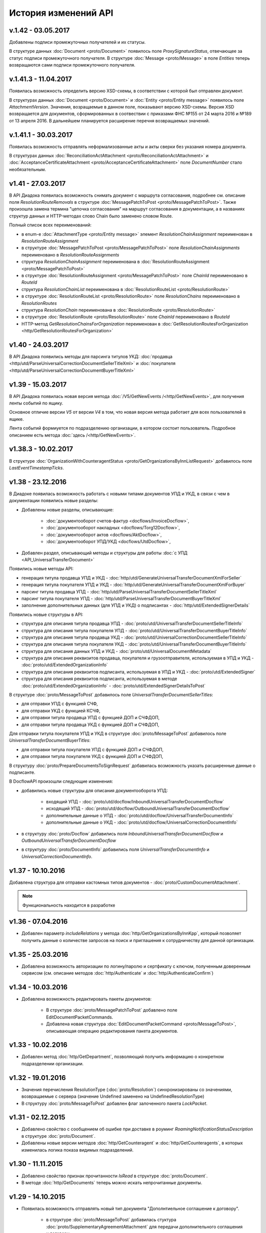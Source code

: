 ﻿История изменений API
=====================
v.1.42 - 03.05.2017
---------------------

Добавлены подписи промежуточных получателей и их статусы.

В структуре данных :doc:`Document <proto/Document>` появилось поле *ProxySignatureStatus*, отвечающее за статус подписи промежуточного получателя. В структуре :doc:`Message <proto/Message>` в поле *Entities* теперь возвращаются сами подписи промежуточного получателя.



v.1.41.3 - 11.04.2017
---------------------

Появилась возможность определить версию XSD-схемы, в соответствии с которой был отправлен документ.

В структурах данных :doc:`Document <proto/Document>` и :doc:`Entity <proto/Entity message>` появилось поле *AttachmentVersion*. Значения, возращаемые в данном поле, показывают версию XSD-схемы. Версия XSD возвращается для документов, сформированных в соотвествии с приказами ФНС №155 от 24 марта 2016 и №189 от 13 апреля 2016. В дальнейшем планируется расширение перечня возвращаемых значений.



v.1.41.1 - 30.03.2017
---------------------

Появилась возможность отправлять неформализованные акты и акты сверки без указания номера документа.

В структурах данных :doc:`ReconciliationActAttachment <proto/ReconciliationActAttachment>` и :doc:`AcceptanceCertificateAttachment <proto/AcceptanceCertificateAttachment>`
поле *DocumentNumber* стало необязательным.


v1.41 - 27.03.2017
------------------

В API Диадока появилась возможность снимать документ с маршрута согласования, подробнее см. описание поля
*ResolutionRouteRemovals* в структуре :doc:`MessagePatchToPost <proto/MessagePatchToPost>`. Также произошла
замена термина "цепочка согласования" на маршрут согласования в документации, а в названиях структур данных и HTTP-методах
слово Chain было заменено словом Route.

Полный список всех переименований:

-  в enum-е :doc:`AttachmentType <proto/Entity message>` элемент *ResolutionChainAssignment* переименован в *ResolutionRouteAssignment*

-  в структуре :doc:`MessagePatchToPost <proto/MessagePatchToPost>` поле *ResolutionChainAssignments* переименовано в *ResolutionRouteAssignments*

-  структура *ResolutionChainAssignment* переименована в :doc:`ResolutionRouteAssignment <proto/MessagePatchToPost>`

-  в структуре :doc:`ResolutionRouteAssignment <proto/MessagePatchToPost>` поле *ChainId* переименовано в *RouteId*

-  структура *ResolutionChainList* переименована в :doc:`ResolutionRouteList <proto/ResolutionRoute>`

-  в структуре :doc:`ResolutionRouteList <proto/ResolutionRoute>` поле *ResolutionChains* переименовано в *ResolutionRoutes*

-  структура *ResolutionChain* переименована в :doc:`ResolutionRoute <proto/ResolutionRoute>`

-  в структуре :doc:`ResolutionRoute <proto/ResolutionRoute>` поле *ChainId* переименовано в *RouteId*

-  HTTP-метод *GetResolutionChainsForOrganization* переименован в :doc:`GetResolutionRoutesForOrganization <http/GetResolutionRoutesForOrganization>`

v1.40 - 24.03.2017
------------------

В API Диадока появились методы для парсинга титулов УКД: :doc:`продавца <http/utd/ParseUniversalCorrectionDocumentSellerTitleXml>` и :doc:`покупателя <http/utd/ParseUniversalCorrectionDocumentBuyerTitleXml>`

v1.39 - 15.03.2017
------------------

В API Диадока появилась новая версия метода :doc:`/V5/GetNewEvents /<http/GetNewEvents>`, для получения ленты событий по ящику.

Основное отличие версии *V5* от версии *V4* в том, что новая версия метода работает для всех пользователей в ящике.

Лента событий формиуется по подразделению организации, в котором состоит пользователь. Подробное описанием есть метода :doc:`здесь /<http/GetNewEvents>`.

v1.38.3 - 10.02.2017
--------------------

В структуре :doc:`OrganizationWithCounteragentStatus <proto/GetOrganizationsByInnListRequest>` добавилось поле *LastEventTimestampTicks*.

v1.38 - 23.12.2016
------------------

В Диадоке появилась возможность работать с новыми типами документов УПД и УКД, в связи с чем в документации появились новые разделы:

-  Добавлены новые разделы, описывающие:

    -  :doc:`документооборот счетов-фактур <docflows/InvoiceDocflow>`,

    -  :doc:`документооборот накладных <docflows/Torg12Docflow>`,

    -  :doc:`документооборот актов <docflows/AktDocflow>`,

    -  :doc:`документооборот УПД/УКД <docflows/UtdDocflow>`,

-  Добавлен раздел, описывающий методы и структуры для работы :doc:`с УПД <API_UniversalTransferDocument>`

Появились новые методы API:

-  генерация титула продавца УПД и УКД - :doc:`http/utd/GenerateUniversalTransferDocumentXmlForSeller`

-  генерация титула покупателя УПД и УКД - :doc:`http/utd/GenerateUniversalTransferDocumentXmlForBuyer`

-  парсинг титула продавца УПД - :doc:`http/utd/ParseUniversalTransferDocumentSellerTitleXml`

-  парсинг титула покупателя УПД - :doc:`http/utd/ParseUniversalTransferDocumentBuyerTitleXml`

-  заполнение дополнительных данных (для УПД и УКД) о подписантах  - :doc:`http/utd/ExtendedSignerDetails`

Появились новые структуры в API:

-  структура для описания титула продавца УПД - :doc:`proto/utd/UniversalTransferDocumentSellerTitleInfo`

-  структура для описания титула покупателя УПД - :doc:`proto/utd/UniversalTransferDocumentBuyerTitleInfo`

-  структура для описания титула продавца УКД - :doc:`proto/utd/UniversalCorrectionDocumentSellerTitleInfo`

-  структура для описания титула покупателя УКД - :doc:`proto/utd/UniversalTransferDocumentBuyerTitleInfo`

-  структура для описания данных УПД и УКД - :doc:`proto/utd/UniversalDocumentMetadata`

-  структура для описания реквизитов продавца, покупателя и грузоотправителя, используемая в УПД и УКД - :doc:`proto/utd/ExtendedOrganizationInfo`

-  структура для описания реквизитов подписанта, используемая в УПД и УКД - :doc:`proto/utd/ExtendedSigner`

-  структура для описания реквизитов подписанта, используемая в методе :doc:`proto/utd/ExtendedOrganizationInfo` - :doc:`proto/utd/ExtendedSignerDetailsToPost`

В структуре :doc:`proto/MessageToPost` добавилось поле *UniversalTransferDocumentSellerTitles*:

-  для отправки УПД с функцией СЧФ,

-  для отправки УКД с функцией КСЧФ,

-  для отправки титула продавца УПД с функцией ДОП и СЧФДОП,

-  для отправки титула продавца УКД с функцией ДОП и СЧФДОП,

Для отправки титула покупателя УПД и УКД в структуре :doc:`proto/MessageToPost` добавилось поле *UniversalTransferDocumentBuyerTitles*:

-  для отправки титула покупателя УПД с функцией ДОП и СЧФДОП,

-  для отправки титула покупателя УКД с функцией ДОП и СЧФДОП,

В структуру :doc:`proto/PrepareDocumentsToSignRequest` добавилась возможность указать расширенные данные о подписанте.

В DocflowAPI произошли следующие изменения:

-  добавились новые структуры для описания документооборота УПД:

    -  входящий УПД - :doc:`proto/utd/docflow/InboundUniversalTransferDocumentDocflow`

    -  исходящий УПД - :doc:`proto/utd/docflow/OutboundUniversalTransferDocumentDocflow`

    -  дополнительные данные о УПД - :doc:`proto/utd/docflow/UniversalTransferDocumentInfo`

    -  дополнительные данные о УКД - :doc:`proto/utd/docflow/UniversalCorrectionDocumentInfo`

-  в структуру :doc:`proto/Docflow` добавились поля *InboundUniversalTransferDocumentDocflow* и *OutboundUniversalTransferDocumentDocflow*

-  в структуру :doc:`proto/DocumentInfo` добавились поля *UniversalTransferDocumentInfo* и *UniversalCorrectionDocumentInfo*.


v1.37 - 10.10.2016
------------------

Добавлена структура для отправки кастомных типов документов - :doc:`proto/CustomDocumentAttachment`.

.. note::
    Функциональность находится в разработке


v1.36 - 07.04.2016
------------------

- Добавлен параметр *includeRelations* у метода :doc:`http/GetOrganizationsByInnKpp`, который позволяет получить данные о количестве запросов на поиск и приглашения к сотрудничеству для данной организации.

v1.35 - 25.03.2016
------------------

- Добавлена возможность авторизации по логину/паролю и сертфикату с ключом, полученным доверенным сервисом (см. описание методов :doc:`http/Authenticate` и :doc:`http/AuthenticateConfirm`)

v1.34 - 10.03.2016
------------------

- Добавлена возможность редактировать пакеты документов:

    - В структуре :doc:`proto/MessagePatchToPost` добавлено поле EditDocumentPacketCommands.

    - Добавлена новая структура :doc:`EditDocumentPacketCommand <proto/MessageToPost>`, описывающая операцию редактирования пакета документов.

v1.33 - 10.02.2016
------------------

- Добавлен метод :doc:`http/GetDepartment`, позволяющий получить информацию о конкретном подразделении организации.

v1.32 - 19.01.2016
------------------

- Значения перечисления ResolutionType (:doc:`proto/Resolution`) синхронизированы со значениями, возвращаемые с сервера (значение Undefined заменено на UndefinedResolutionType)
- В структуру :doc:`proto/MessageToPost` добавлен флаг залоченного пакета *LockPacket*.

v1.31 - 02.12.2015
------------------

-  Добавлено свойство с сообщением об ошибке при доставке в роуминг *RoamingNotificationStatusDescription* в структуре :doc:`proto/Document`.

-  Добавлены новые версии методов :doc:`http/GetCounteragent` и :doc:`http/GetCounteragents`, в которых изменилась логика показа видимых подразделений.

v1.30 - 11.11.2015
------------------

-  Добавлено свойство признак прочитанности *IsRead* в структуре :doc:`proto/Document`.
-  В методе :doc:`http/GetDocuments` теперь можно искать непрочитанные документы.


v1.29 - 14.10.2015
------------------

-  Появилась возможность отправлять новый тип документа "Дополнтиельное соглашение к договору".

    -  в структуре :doc:`proto/MessageToPost` добавилась стуктура :doc:`proto/SupplementaryAgreementAttachment` для передачи дополнительного соглашения к договору

    -  в структуре :doc:`proto/Entity message` и :doc:`proto/DocumentType` появился новый тип для дополнительного соглашения к договору

    -  в структуре :doc:`proto/Document` появилась вложенная структура для описания метаданных дополнительного соглашения к договору - :doc:`SupplementaryAgreementMetadata <proto/BilateralDocumentMetadata>`

    -  в структуре :doc:`proto/DocumentInfo` появилась вложенная структура для описания метаданных дополнительного соглашения к договору - :doc:`SupplementaryAgreementInfo <proto/SupplementaryAgreementDocumentInfo>`



v1.28 - 10.08.2015
------------------

-  Добавилась возможность отправлять зашифрованные товарные накладные и акты выполненных работ. Для этого были внесены следующие изменения:

    -  в структуре :doc:`proto/MessageToPost` добавились поля *EncryptedXmlTorg12SellerTitles*, *EncryptedXmlAcceptanceCertificateSellerTitles*

    -  появилась структура :doc:`proto/EncryptedXmlDocumentAttachment` для передачи зашифрованных накладных и актов


v1.27 - 10.08.2015
------------------

-  Добавлен параметр *autoRegister* у метода :doc:`http/GetMyOrganizations`, который позволяет управлять автоматической регистрацией пользователя с сертификатом КЭП в организации.

v1.26 - 30.07.2015
------------------

-  Добавилась возможность отправлять зашифрованные счета-фактуры. Для этого были внесены следующие изменения:

    -  появились структуры :doc:`CounteragentCertificateList <proto/Counteragent>` и :doc:`Certificate <proto/Counteragent>` для описания списка сертификатов контрагента

    -  в структурах :doc:`proto/Document` и :doc:`proto/Entity message` появился флаг *IsEncryptedContent*, этот флаг указывается для передачи контента в зашифрованном виде

    -  появились структуры :doc:`proto/EncryptedInvoiceAttachment`, :doc:`EncryptedDocumentMetadata <proto/EncryptedInvoiceAttachment>`, :doc:`EncryptedInvoiceMetadata <proto/EncryptedInvoiceAttachment>`, :doc:`EncryptedInvoiceCorrectionMetadata <proto/EncryptedInvoiceAttachment>` для передачи зашифрованных счетов-фактур, и метаданных для исправлений и корректировок.

    -  в структуре :doc:`proto/MessageToPost` добавилось поле *EncryptedInvoices*, для передачи зашифрованных счетов-фактур

    -  в структуре :doc:`proto/MessagePatchToPost` добавилось поле *SignatureVerifications*, для передачи резльтатов проверки подписей на стороне получателя

    -  появился метод :doc:`http/GetCounteragentCertificates` для запроса списка сертификатов контрагента

    -  в структуре :doc:`proto/Signer` добавилося отпечаток сертификата *SignerCertificateThumbprint*

-  Добавилась возможность изменения подписанта в неотправленных исходящих документах:

    -  появилась структура :doc:`DocumentToPatch <proto/PrepareDocumentsToSignRequest>` представляюшая изменение исходящего неотправленного документа

    -  изменились структуры :doc:`proto/DocumentSignature`, :doc:`proto/PrepareDocumentsToSignRequest` - в них добавилась возможность ссылаться на изменение исходящего неотправленного документа

v1.25 - 28.05.2015
------------------

-   Добавлен новый метод :doc:`http/GetResolutionChainsForOrganization` для получения списка цепочек согласования организации. Также изменен протобуфер :doc:`proto/MessagePatchToPost` -  добавились структура *ResolutionChainAssignment* для постановки документа на цепочку согласования.

v1.24 - 25.05.2015
------------------

-   Добавлен новый метод для получения печатной формы со штампом для пересланного документа - :doc:`http/GenerateForwardedDocumentPrintForm`

v1.23 - 28.04.2015
------------------

-  Добавлен метод аутентификации по ключу, полученному доверенным сервисом (см. описание метода :doc:`http/Authenticate`)

v1.22.1 - 13.04.2015
--------------------

-  Изменены структуры данных :doc:`proto/InvoiceInfo` и :doc:`proto/InvoiceCorrectionInfo`, которые предоставляют исходные данные для формирования СФ и КСФ в XML-формате при помощи метода :doc:`http/GenerateInvoiceXml`

-  Появилась возможность указывать версию формата СФ и КСФ и также указывать поля, соответствующие новой версии XML-формата СФ

-  Изменилась логика работы метода :doc:`http/ParseInvoiceXml` в зависимости от формата СФ

-  Версия сборки SDK не изменилась, **всем кто скачал сборку в период с *10.04.2015-12.04.2015*, необходимо скачать свежую сборку от 13.04.2015**

v1.22 - 10.04.2015
------------------

-  Изменены структуры данных :doc:`proto/InvoiceInfo` и :doc:`proto/InvoiceCorrectionInfo`, которые предоставляют исходные данные для формирования СФ и КСФ в XML-формате при помощи метода :doc:`http/GenerateInvoiceXml`, появилась возможность указывать версию формата СФ и КСФ.

v1.21 - 02.04.2015
------------------

-  Добавлена возможность отравлять приглашения организациям, не подключенным к Диадоку. Соответствующие изменения были внесены в методы :doc:`http/AcquireCounteragent` и :doc:`http/AcquireCounteragentResult`.

Старая версия метода :doc:`http/AcquireCounteragent` через некоторое время будет отключена.

v1.20 - 20.01.2015
------------------

-  Добавлены методы для работы с :doc:`облачной ЭП <CloudSignApi>`

v1.19 - 15.10.2014
------------------

-  Добавлен метод :doc:`http/GenerateDocumentZip`, позволяющий формировать zip-архив с документом, подписями к нему и файлами документооборота.

v1.18 - 02.10.2014
------------------

-  Добавлена возможность привязывать к документам произвольные данные "ключ-значение". Соответствующие изменения были внесены в структуры :doc:`proto/MessageToPost` и :doc:`proto/MessagePatchToPost`.

v1.17 - 05.06.2014
------------------

-  В Диадоке появилась возможность получать статус доставки документа в роуминг - :doc:`proto/RoamingNotification`

v1.16 - 25.02.2014
------------------

В Диадоке появилась поддержка новых типов полуформализованных документов:

-  :doc:`протоколов согласования цены <proto/NonformalizedAttachment>`,
-  :doc:`реестров сертификатов <proto/NonformalizedAttachment>`,
-  :doc:`актов сверки <proto/ReconciliationActAttachment>`,
-  :doc:`договоров <proto/ContractAttachment>`,
-  :doc:`детализаций <proto/ServiceDetailsAttachment>`
-  :doc:`накладных ТОРГ-13 <proto/Torg13Attachment>`.

v1.15 - 05.02.2014
------------------

-  Появилась возможность получать через API протокол передачи документа. См. описание метода :doc:`http/GenerateDocumentProtocol`.

Выгрузка протокола передачи документа адресатом пересылки документа третьей стороне производится при помощи метода :doc:`http/GenerateForwardedDocumentProtocol`.

v1.14 - 24.01.2014
------------------

-  Появилась возможность пересылать документы третьей стороне. См. описание методов :doc:`http/ForwardDocument`, :doc:`http/GetForwardedDocuments` и :doc:`http/GetForwardedDocumentEvents`.

Выгрузка содержимого связанных с документом сущностей адресатом пересылки документа третьей стороне производится при помощи метода :doc:`http/GetForwardedEntityContent`.

v1.11 - 20.12.2013
------------------

-  Сборка protobuf-net.dll теперь внедрена в библиотеку DiadocApi.dll. Это позволяет интегратору использовать в своем проекте другую версию сборки protobuf-net.dll.

v1.10 - 06.12.2013
------------------

-  В Диадоке появилась возможность отправлять формализованные отказы от подписи документов. Xml файл отказа формируется при помощи метода :doc:`http/GenerateSignatureRejectionXml`.

    Для отправки отказов используется метод :doc:`http/PostMessagePatch`, куда передается структура :doc:`proto/MessagePatchToPost` с заполненным списком :doc:`MessagePatchToPost.XmlSignatureRejections <proto/MessagePatchToPost>`.

Для получения документов с отказом в подписи через метод :doc:`http/GetDocuments` используются такие же фильтры, как для неформализованных отказов. Формализованным отказам соответствует тип XmlSignatureRejection из перечисления :doc:`AttachmentType <proto/Entity message>`.

-  Отправка неформализованных отказов от подписи в адрес роуминговых организаций теперь запрещена.

-  Новые отказы от подписи, при получении их через старые версии SDK, будут иметь тип :doc:`SignatureRequestRejection <proto/Entity message>` (как отказы старого формата), но в содержимом соответствующих сущностей вместо строки с комментарием к отказу теперь будет возвращаться xml файл отказа в кодировке CP1251.

v1.9 - 20.10.2013
-----------------

-  В Диадоке появилась возможность аннулирования документов.

Для отправки предложения об аннулировании через API при обращении к методу :doc:`http/PostMessagePatch` следует наполнять список :doc:`MessagePatchToPost.RevocationRequests <proto/MessagePatchToPost>`.

Каждый элемент этого списка представляет собой структуру :doc:`RevocationRequestAttachment <proto/MessagePatchToPost>`.

Для принятия предложения об аннулировании через API при обращению к методу :doc:`http/PostMessagePatch` следует наполнять список :doc:`MessagePatchToPost.RequestedSignatures <proto/MessagePatchToPost>`.

Для отказа от предложения об аннулировании через API при обращении к методу :doc:`http/PostMessagePatch` следует наполнять список :doc:`MessagePatchToPost.XmlSignatureRejections <proto/MessagePatchToPost>`.

Каждый элемент этого списка представляет собой структуру :doc:`XmlSignatureRejectionAttachment <proto/MessagePatchToPost>`. При получение информации о документах через API при помощи методов :doc:`http/GetMessage`, :doc:`http/GetDocument` и т.п. для любых документов в структуре :doc:`proto/Document` заполняется поле :doc:`RevocationStatus <proto/Document>`.

-  Добавлены методы :doc:`http/GenerateRevocationRequestXml` и :doc:`http/GenerateSignatureRejectionXml`, облегчающие процесс формирования корректных XML файлов предложения об аннулировании и формализованного отказа в подписи.

-  Добавлены методы :doc:`http/ParseRevocationRequestXml` и :doc:`http/ParseSignatureRejectionXml`, позволяющие преобразовывать xml-файлы предложения об аннулировании и формализованного отказа в подписи в структуры :doc:`proto/RevocationRequestInfo` и :doc:`proto/SignatureRejectionInfo` соответственно.

v1.8 - 13.08.2013
-----------------

-  Произошли изменения в API по работе со списками контрагентов. См. описание методов :doc:`http/GetCounteragents`, :doc:`http/AcquireCounteragent` и :doc:`http/BreakWithCounteragent`.

v1.7 - 10.04.2013
-----------------

-  В Диадоке появилась поддержка нового типа полуформализованных документов - ценовых листов.

Ценовой лист представляет собой двусторонний документ (для него требуется подпись контрагента / отказ в запросе подписи) со следующими обязательными реквизитами: дата составления и номер самого ценового листа, дата вступления ценового листа в силу, дата и номер договора, к которому относится ценовой лист.

Для отправки ценовых листов через API при обращении к методу :doc:`http/PostMessage` следует наполнять список :doc:`MessageToPost.PriceLists <proto/MessageToPost>`.

Каждый элемент этого списка представляет собой структуру :doc:`proto/PriceListAttachment`.

При получение информации о документах через API при помощи методов :doc:`http/GetMessage`, :doc:`http/GetDocument` и т.п. для ценовых листов в структуре :doc:`proto/Document` заполняется поле :doc:`PriceListMetadata <proto/BilateralDocumentMetadata>`.

При фильтрации документов методом :doc:`http/GetDocuments` также можно использовать новый тип документов PriceList.

-  Для получения списка пользователей конкретной организации добавлен метод :doc:`http/GetOrganizationUsers`.

-  У структуры :doc:`proto/Organization` добавлено поле IfnsCode, позволяющее получить код налоговой инспекции - место подачи декларации по НДС.

v1.6 - 14.03.2013
-----------------

-  Добавлена возможность отправлять документы, подписанные тестовой подписью (см. описание флага :doc:`SignedContent.SignWithTestSignature <proto/SignedContent>`).

-  Добавлены методы :doc:`http/ParseAcceptanceCertificateSellerTitleXml` и :doc:`http/ParseTorg12SellerTitleXml`, позволяющие преобразовывать xml-файлы формализованных актов (титул исполнителя) и ТОРГ-12 (титул продавца) в структуры :doc:`AcceptanceCertificateSellerTitleInfo <proto/AcceptanceCertificateInfo>` и :doc:`Torg12SellerTitleInfo <proto/Torg12Info>` соответственно.

-  Функциональность метода :doc:`http/PostMessage` была расширена: при помощи флага :doc:`MessageToPost.DelaySend <proto/MessageToPost>` можно задержать отправку документа, чтобы была возможность провести его согласование. В связи с этим изменился набор возможных состояний документов, что требует обновления логики клиентских решений.

-  Для определения, может ли конкретный пользователь запрашивать согласования, может использоваться флаг :doc:`OrganizationUserPermissions.CanRequestResolutions <proto/OrganizationUserPermissions>` в свойствах пользователя, :doc:`возвращаемых вызовом GetMyPermissions <http/GetMyPermissions>`.

-  В сообщение :doc:`EntityPatch <proto/MessagePatch>` добавлено поле ContentIsPatched, через которое сервер выдает информацию о том, что исходный документ в процессе подписания был модифицирован (в документ была внедрена информация о том, кто подписал этот документ).

-  Изменена логика работы с перечислимыми типами: теперь в большинстве перечислений имеется специальное значение с именем UnknownИмяПеречисления.

Клиент может получить (и получит) такое значение в том и только том случае, если имеет место рассогласование версий API между клиентом и сервером, и клиент не может правильно интерпретировать информацию, возвращаемую сервером (например, в случае добавления новых элементов к перечислению клиент будет получать вместо вновь добавленных элементов этот самый UnknownИмяПеречисления элемент). Клиент обязан корректно обрабатывать такие ситуации (например, путем информирования пользователя о необходимости обновить интеграционный модуль).

Для доступа к новой функциональности и во избежание возможного конфликта версий убедительная просьба скачать и обновить версию инструментария для разработчиков `Diadoc SDK v1.6 <https://diadoc.kontur.ru/sdk/>__`

v1.5 - 31.01.2013
-----------------

-  Появилась возможность работы с документами, пересылаемыми внутри организации.

Для этого добавились новые элементы в перечислениях :doc:`NonformalizedDocumentStatus <proto/NonformalizedDocumentMetadata>`, :doc:`BilateralDocumentStatus <proto/BilateralDocumentMetadata>` и :doc:`UnilateralDocumentStatus <proto/UnilateralDocumentMetadata>`, а также добавились поля для работы с подразделениями организации в структурах :doc:`proto/Department`, :doc:`Entity <proto/Entity message>`, :doc:`proto/Document`, :doc:`proto/Message` и :doc:`proto//MessageToPost`.

-  Были расширены возможности работы с «черновиками», то есть с подготовленными, но не отправленными документами. Для отправки ранее созданного черновика добавился метод :doc:`http/SendDraft`.

Кроме того, черновики теперь можно загружать в Диадок при помощи метода :doc:`http/PostMessage` (это предпочтительный путь).

Для этого обновилась структура :doc:`proto//MessageToPost`, добавилась структура :doc:`proto/DraftToSend` и структура RequestedSignature была переименована в DocumentSignature (см. описание :doc:`proto/MessagePatchToPost`).

-  Появилась возможность загружать большие по размеру документы в Диадок при помощи сервиса «полки документов». Для этих целей добавился метод :doc:`http/ShelfUpload` и обновилась структура :doc:`proto/SignedContent`, в которой появилось поле NameOnShelf, позволяющее сослаться на уже загруженный на «полку» файл.

-  Появилась возможность восстанавливать ранее удаленные отдельные документы и сообщения целиком. Для этих целей добавлен метод :doc:`http/Restore`, а в структурах :doc:`EntityPatch <proto/MessagePatch>` и :doc:`proto/MessagePatch` добавлены поля, позволяющие узнать, были ли конкретный документ или сообщение восстановлены.

-  Появилась возможность по документу (`Document <Document>`) или сообщению (`Message <Message>`) понять, является ли он юридически значимым. Для этих целей в каждую из названных структур добавлено поле IsTest.

-  Добавилась возможность проводить эвристический семантический разбор строк, представляющих почтовый адрес в Российской Федерации. За это отвечает метод :doc:`http/ParseRussianAddress`.

-  Добавилась возможность выполнять трансформацию XML-файла СФ/ИСФ, сформированного в соответствии с :download:`XML-схемой <xsd/ON_SFAKT_1_897_01_05_01_02.xsd>`, в структуру :doc:`proto/InvoiceInfo`. За это отвечает метод :doc:`http/ParseInvoiceXml`.

v1.4 - 29.08.2012
-----------------

-  В структуру данных :doc:`proto/Organization` добавилось поле Departments, содержащее список всех подразделений в организации. Это поле позволяет получать информацию об оргструктуре при помощи методов :doc:`http/GetMyOrganizations`, :doc:`http/GetOrganization`, :doc:`http/GetCounteragents`, :doc:`http/GetCounteragent`.

-  В методах :doc:`http/PostMessage` и PostDraft появилась возможность отправлять документы в конкретное подразделение контрагента. Для этого в структуру данных :doc:`proto/MessageToPost` добавилось новое поле ToDepartmentId, а в метод PostDraft был добавлен новый параметр toDepartmentId.

-  Появился новый метод :doc:`http/MoveDocuments` для перемещения документов своей организации между подразделениями. Информация о перемещениях документов между подразделениями (неважно было это сделано через API или через Web) доступна через метод :doc:`http/GetNewEvents`, в структуре данных :doc:`EntityPatch <proto/MessagePatch>` добавилось поле MovedToDepartmentId.

-  В структуру данных :doc:`Entity <proto/Entity message>` добавилось поле RawCreationDate, содержащее :doc:`метку времени <proto/Timestamp>` создания сущности. Это поле заполняется для всех сущностей, его можно использовать для получения времени подписания или согласования документа.

-  Появилась возможность осуществлять согласование (или отказ в согласовании) документов через API. Для этого добавилась структура данных :doc:`proto/Resolution`, а в структуре данных :doc:`proto/MessagePatchToPost` добавилось поле Resolutions.

Все действия по согласованию видны в структуре данных :doc:`proto/Message` как сущности с типом :doc:`Attachment/Resolution <proto/Entity message>`.

Содержимое этой сущности - байты строки комментария к согласованию в кодировке UTF-8. В структуру данных :doc:`Entity <proto/Entity message>` добавилось поле  ResolutionInfo, содержащее тип действия по согласованию и ФИО согласователя в виде новой структуры данных :doc:`ResolutionInfo <proto/Resolution>`.

v1.3 - 26.06.2012
-----------------

-  Был добавлен метод :doc:`http/Delete`, позволяющий помечать документы как удаленные. Также в структурах данных :doc:`proto/Document` и :doc:`proto/Message` появились соответствующие флаги IsDeleted.

Кроме того, в структуру данных :doc:`proto/MessagePatch` был добавлен флаг MessageIsDeleted и поле EntityPatches, содержащее список структур данных типа EntityPatch с флагом DocumentIsDeleted. Данные расширения структуры данных MessagePatch позволяют отслеживать моменты удаления документов и/или сообщений, анализируя поток событий в ящике, возвращаемый методом :doc:`http/GetNewEvents`.

-  Был добавлен метод :doc:`http/CanSendInvoice`, позволяющий для данного идентификатора ящика и сертификата ЭП узнать, был ли этот сертификат зарегистрирован в ФНС в качестве сертификата, используемого для подписания электронных счетов-фактур, отправляемых участником ЭДО, которому принадлежит данный ящик в Диадоке. Проще говоря, метод CanSendInvoice отвечает на вопрос, может ли тот или иной сертификат ЭП ипользоваться для подписания ЭСФ, отправляемых из данного ящика. Также в структуру данных :doc:`proto/Organization` было добавлено поле FnsRegistrationDate - дата подачи заявляения в ФНС на регистрацию данной организации в качестве участника документооборота ЭСФ.

-  Метод PostDraft теперь позволяет загружать в черновики товарные накладные и акты о выполнении работ / оказании услуг в рекомендованном ФНС XML-формате (документы с типами :doc:`Attachment/XmlTorg12 <proto/Entity message>` и :doc:`Attachment/XmlAcceptanceCertificate <proto/Entity message>`). Также в метод PostDraft была добавлена поддержка счетов на оплату (документов типа :doc:`Attachment/ProformaInvoice <proto/Entity message>`).

v1.2 - 09.06.2012

-  Был расширен перечень сведений, возвращаемых методами, дающими доступ к справочнику организаций в Диадоке (например, :doc:`http/GetMyOrganizations`). Теперь структура данных :doc:`proto/Organization` включает поля Ogrn (ОГРН организации), Address (юридический адрес организации) и FnsParticipantId (уникальный идентификатор участника документооборота СФ, который должен указываться при формировании XML счетов-фактур).

-  Метод :doc:`http/GenerateInvoiceXml` теперь позволяет формировать не только XML-файлы счетов-фактур, но и XML-файлы исправлений счетов-фактур, корректировочных счетов-фактур, а также исправлений корректировочных счетов-фактур.

v1.1 - 11.05.2012

-  Появилась поддержка рекомендованных ФНС России форматов электронных товарных накладных и актов о выполнении работ / оказании услуг. Теперь при помощи метода :doc:`http/PostMessage` можно загружать в Диадок титулы продавца XML-накладных (новый тип докуметов :doc:`Attachment/XmlTorg12 <proto/Entity message>`) и титулы исполнителя XML-актов (новый тип докуметов :doc:`Attachment/XmlAcceptanceCertificate <proto/Entity message>`), а при помощи метода :doc:`http/PostMessagePatch` можно загружать в Диадок соответствующие титулы покупателя/заказчика. В Diadoc SDK включены XML-схемы, описывающие рекомендованные ФНС России форматы товарных накладных и актов о выполнении работ / оказании услуг:

 -  :download:`XML-схема товарной накладной, титул продавца <xsd/DP_OTORG12_1_986_00_05_01_02.xsd>`;

 -  :download:`XML-схема товарной накладной, титул покупателя <xsd/DP_PTORG12_1_989_00_05_01_02.xsd>`;


 -  :download:`XML-схема акта о выполнении работ / оказании услуг, титул исполнителя <xsd/DP_IAKTPRM_1_987_00_05_01_02.xsd>`;

 -  :download:`XML-схема акта о выполнении работ / оказании услуг, титул заказчика <xsd/DP_ZAKTPRM_1_990_00_05_01_02.xsd>`.

 Также появились методы :doc:`http/GenerateTorg12XmlForSeller`, :doc:`http/GenerateTorg12XmlForBuyer` и :doc:`http/GenerateAcceptanceCertificateXmlForSeller` и :doc:`http/GenerateAcceptanceCertificateXmlForBuyer`, облегчающие процесс формирования корректных XML-файлов товарных накладных и актов. Поддержка новых типов документов была добавлена и в метод :doc:`http/GetDocuments`.

-  Появилась возможность при помощи метода :doc:`http/PostMessage` загружать в Диадок счета на оплату (новый тип докуметов :doc:`Attachment/ProformaInvoice <proto/Entity message>`). Поддержка данного типа документов была добавлена и в метод :doc:`http/GetDocuments`.

-  Также в метод :doc:`http/PostMessage` была добавлена возможность загружать в Диадок вложения специального типа "структурированные данные" (`Attachment/StructuredData <proto/Entity message>`), при помощи которого можно организовать передачу рядом с юридически-значимой печатной формой документа каких-то данных, подлежащих автоматизированной обработке.

-  Метод :doc:`http/GetDocuments` теперь позволяет получать информацию обо всех СФ-подобных документах (СФ/ИСФ/КСФ/ИКСФ) единым списком. Для этого в качестве первой части параметра filterCategory нужно передать специальное значение "AnyInvoiceDocumentType". Например, чтобы получить список всех входящих СФ/ИСФ/КСФ/ИКСФ, нужно в метод GetDocuments передать параметр filterCategory=AnyInvoiceDocumentType.Inbound.

v1.0 - 04.04.2012
-----------------

-  Появилась поддержка официально утвержденных версий форматов документов, фигурирующих в документообороте счетов-фактур. В связи с этим поменялись сигнатуры методов :doc:`http/GenerateInvoiceDocumentReceiptXml` и :doc:`http/GenerateInvoiceCorrectionRequestXml`. В Diadoc SDK включены соответствующие XML-схемы, описывающие форматы документов, фигурирующих в документообороте счетов-фактур:

 -  :download:`XML-схема счета-фактуры  (СФ) <xsd/ON_SFAKT_1_897_01_05_01_02.xsd>`;  эта же схема описывает формат исправления СФ (ИСФ);

 -  :download:`XML-схема корректировочного счета-фактуры  (КСФ) <xsd/ON_KORSFAKT_1_911_01_05_01_02.xsd>`;  эта же схема описывает формат исправления КСФ (ИКСФ);

 -  :download:`XML-схема извещения о получении  документа <xsd/DP_IZVPOL_1_982_00_01_01_02.xsd>`;

 -  :download:`XML-схема подтверждения оператора о дате отправки  СФ/ИСФ/КСФ/ИКСФ <xsd/DP_PDPOL_1_984_00_01_01_02.xsd>`  (выдается продавцу);

 -  :download:`XML-схема подтверждения оператора о дате доставки СФ/ИСФ/КСФ/ИКСФ <xsd/DP_PDOTPR_1_983_00_01_01_02.xsd>`  (выдается покупателю);

 -  :download:`XML-схема уведомления об уточнении СФ/ИСФ/КСФ/ИКСФ <xsd/DP_UVUTOCH_1_985_00_01_01_02.xsd>`  (формируется покупателем).

В целях обеспечения обратной совместимости с существующими пилотными проектами по итеграции Диадок в течение еще какого-то времени будет продолжать принимать счета-фактуры в старом формате. Однако нужно иметь в виду, что такие документы не будут иметь юридической значимости.

-  Появился метод :doc:`http/GenerateInvoiceXml`, облегчающий процесс формирования корректного XML-файла счета-фактуры.

Данный метод позволяет интегратору не погружаться в детали XML-формата СФ, а передавать в Диадок только необходимые первичные данные в виде структуры :doc:`proto/InvoiceInfo`. По этим данным метод GenerateInvoiceXml, при необходимости дополнив их сведениями из своих справочников, сформирует корректный XML-файл счета-фактуры, который затем можно будет отправить методом :doc:`http/PostMessage`, либо загрузить в черновики методом PostDraft. В частности, в структуре InvoiceInfo можно вообще не заполнять реквизиты продавца и покупалеля, достаточно указать идентификаторы их ящиков в Диадоке, и тогда соответствующие реквизиты будут подтянуты из справочника организаций Диадока.

-  В Диадоке появилась возможность работать с исправлениями счетов-фактур и корректировочными счетами-фактурами. Для этого были введены новые :doc:`типы сущностей <proto/Entity message>`: Attachment/InvoiceRevision (исправление счета-фактуры), Attachment/InvoiceCorrection (корректировочный счет-фактура), Attachment/InvoiceCorrectionRevision (исправление корректировочного счета-фактуры). Для связывания исправлений и корректировок с оригинальными СФ нужно использовать уже имеющийся в Диадоке механизм установки ссылок между документами, находящимися в разных сообщениях. Кроме того, в структуре :doc:`Document.InvoiceMetadata <proto/InvoiceDocumentMetadata>`, описывающей метаданные счета-фактуры в Диадоке, появилось поле InvoiceAmendmentFlags, которое отражает статус счета-фактуры с точки зрения наличия уведомления об уточнении или отправленного исправления / корректировки. Например, при отправке корректировочного СФ, у исходного счета-фактуры, по которому было запрошено уточнение, поле Document.InvoiceMetadata.InvoiceAmendmentFlags поменяет свое значение с AmendmentRequested на AmendmentRequested\|Corrected.

-  Появился метод :doc:`http/GetInvoiceCorrectionRequestInfo`, позволяющий получить информацию, содержащуюся в уведомлении об уточнении счета-фактуры, без необходимости уметь разбирать соответствующий XML-формат, утвержденный ФНС, что в какой-то степени упрощает работу интегратора. В частности, метод GetInvoiceCorrectionRequestInfo позволяет получить текст уведомления об уточнении.

-  Появилась возможность при помощи методов :doc:`http/PostMessage` и PostDraft загружать в Диадок акты о выполнении работ / оказании услуг (новый тип докуметов :doc:`Attachment/AcceptanceCertificate <proto/Entity message>`). Поддержка нового типа документов была добавлена и в метод :doc:`http/GetDocuments`.

-  Метод :doc:`http/GetDocuments` научился фильтровать список документов по дате формирования документа в учетной системе (реквизиту самого документа), а не только по дате загрузки документа в Диадок. Для этого в метод GetDocuments добавлены необязательные параметры строки запроса fromDocumentDate и toDocumentDate, которые позволяют задать интервал времени, в котором осуществляется поиск. При этом метод GetDocuments продолжает поддерживать фильтрацию списка документов при помощи параметров timestampFromTicks и timestampToTicks.

-  Было расширено API для работы с черновиками:

    -  Метод :doc:`http/GetNewEvents` теперь возвращает  информацию  о событиях, происходящик с черновиками: создание черновика (и  начальный набор документов в нем), добавление к черновику  документов, утилизация черновика (просто удаление, либо отправка  на основе него полноценного сообщения). Методы  :doc:`http/GetEvent` и :doc:`http/GetMessage` также  теперь  возвращают информацию о черновиках.

 -  Появился метод :doc:`http/RecycleDraft`, который  позволяет  удалять еще не отправленные черновики.

 -  У сообщения :doc:`proto/Message` появилось необязательное поле  CreatedFromDraftId, в которое заносится идентификатор черновика,  на основании которого было создано данное сообщение (или  черновик). Также и у черновика появилось симметричное поле  DraftIsTransformedToMessageId, куда заносится идентификатор  сообщения (или черновика), которое было создано из данного  черновика. Флаг Message.DraftIsRecycled означает, что черновик  был утилизирован, то есть просто удален, либо преобразован в  полноценное сообщение или в другой черновик. Соответственно,  поля DraftIsTransformedToMessageId и DraftIsRecycled могут  присутствовать в структуре Message, описывающей черновик,  одновременно.
 -  Метод PostDraft стал позволять создавать нередактируемые  черновики, то есть такие черновики, которые можно только  отправить, или удалить. Добавление или удаление документов из  таких черновиком заблокировано как в веб-интерфейсе Диадока, так  и в API-методе PostDraft. Для создания нередактируемого  черновика нужно в метод PostDraft передать параметр lock без  значения.

v0.9 - 18.01.2012
-----------------

-  Появились методы для управления списком своих контрагентов. Метод :doc:`http/GetCounteragents` позволяет получить список контрагентов, отфильтрованный по их статусу. Метод :doc:`http/GetCounteragent` позволяет получить информацию о контрагенте по его идентификатору. Метод :doc:`http/AcquireCounteragent` позволяет добавить организацию в список своих контрагентов. Метод :doc:`http/BreakWithCounteragent` позволяет исключить организацию из списка своих контрагентов.

-  Был переработан механизм получения справочной информации об организациях и ящиках в Диадоке. Методы GetBoxInfo и GetBoxesByInnKpp, а также метод GetBoxesByAuthToken объявлены устаревшими и не рекомендуются к использованию. Через некоторое время их поддержка будет прекращена. Вместо метода GetBoxesByAuthToken теперь нужно использовать метод :doc:`http/GetMyOrganizations`, позволяющий получить информацию обо всех организациях и ящиках, к которым имеет доступ владелец текущего атовризационного токена. Вместо метода GetBoxesByInnKpp теперь нужно использовать метод :doc:`http/GetOrganizationsByInnKpp`, позволяющий получить информацию о ящиках в Диадоке по ИНН и КПП организации. Наконец, на смену методу GetBoxInfo пришли методы :doc:`http/GetOrganization` и :doc:`http/GetBox`, позволяющие получить информацию соответственно о конкретных организации и ящике по их идентификаторам.

v0.8 - 16.12.2011
-----------------

-  Появился метод :doc:`http/GetDocuments`, позволяющий быстро получать информацию о документах (например, о счетах-фактурах) в своем ящике, задавая различные критерии фильтрации документов. Также появился метод :doc:`http/GetDocument`, позволяющий получить всю метаинформацию об отдельном документе, зная его идентификатор.

-  Появилась возможность при помощи методов :doc:`http/PostMessage` и PostDraft загружать в Диадок новые типы докуметов, в частности, товарные накладные (ТОРГ-12) и запросы на инициацию канала обмена документами через Диадок :doc:`TrustConnectionRequest <proto/TrustConnectionRequestAttachment>`.

-  Структура данных :doc:`Entity <proto/Entity message>` расширена полем DocumentInfo. Для сущности типа Attachment это поле содержит дополнительную информацию о документе, представляемом этой сущностью.

v0.7 - 03.10.2011
-----------------

-  Появились методы :doc:`http/Recognize` и :doc:`http/GetRecognized`, позволяющие использовать Диадок для распознавания печатных форм счетов-фактур. Печатная форма подается на вход метода Recognize в формате `XPS <https://msdn.microsoft.com/en-us/library/windows/hardware/dn641615(v=vs.85).aspx>`__.

    В случае успешного распознавания на выходе метода GetRecognized получается XML-файл счета-фактуры в формате, удовлетворяющем требованиям ФНС и пригодном для отправки в соответствии с порядком, утвержденным Минфином РФ.

v0.6 - 26.08.2011
-----------------

-  В патчи с уведомлениями о невозможности доставки (DFN), возникающими по причине невалидности подписей под передаваемыми документами, теперь добавляются так называемые протоколы проверки подписей в виде отдельных сущностей для каждой подписи. Эти сущности-протоколы имеют тип :doc:`Attachment/SignatureVerificationReport <proto/Entity message>` и привязываться к «своим» подписям при помощи поля Entity.ParentEntityId. Протоколы проверки формируются для всех подписей (как валидных, так и невалидных), поэтому чтобы понять, какие именно подписи были признаны недействительными, нужно анализировать содержимое соответствующих протоколов. Содержимое сущности-протокола (массив байтов Entity.Content.Data) представляет собой сериализованную в протобуфер структуру :doc:`proto/SignatureVerificationResult`.

v0.5 - 15.08.2011
-----------------

-  Появилась возможность запрашивать формирование ЭП под пересылаемыми данными "по доверенности". В этом случае изготавливать ЭП на клиенте  не нужно (и значит, можно не устанавливать на рабочее место криптопровайдер), вместо этого формирование необходимой подписи будет произведено на сервере в момент доставки отправленного сообщения.

Изменения отразились в структурах данных :doc:`proto/MessageToPost` и :doc:`proto/MessagePatchToPost`.

v0.4 - 08.07.2011
-----------------

Появилась возможность формирования печатных форм различных документов (в частности, счетов фактур) при помощи метода :doc:`http/GeneratePrintForm`.

v0.3 - 17.06.2011
-----------------

-  Появилась возможность связывать документы в разных сообщениях. Для организации такой связи вводится структура данных :doc:`proto/DocumentId`, которую можно заполнить, например, в структуре :doc:`proto/XmlDocumentAttachment` при отправке корректировочного счета-фактуры.

    DocumentId включает в себя два идентификатора: поле DocumentId.MessageId - это идентификатор сообщения, содержащего исходный документ; поле DocumentId.EntityId - это идентификатор сущности, представляющей исходный документ в этом сообщении.

-  Появилась возможность отправить через API отказ от запрошенной подписи. Для этого в структуре :doc:`proto/MessagePatchToPost` появилось необязательное поле RequestedSignatureRejections.

-  Появилась возможность отслеживания отдельных документов при отправке их через черновики. Для этого метод PostDraft начал возвращать вместе с идентификатором черновика еще и идентификатор сущности, в которую превращается загруженный документ.

-  Уведомления о невозможности доставки теперь ссылаются на недоставленные куски сообщения.

    -  Для этого в структуре :doc:`Entity <proto/Entity message>` появилос необязательное поле NotDeliveredEventId. NotDeliveredEventId - это идентификатор сообщения или патча, который не удалось доставить (например, из-за некорректности одной или нескольких подписей в нем).

    -  Получить недоставленный кусок сообщения можно при помощи метода :doc:`http/GetEvent`, передав ему в качестве параметра eventId значение NotDeliveredEventId. Данное поле заполняется только у сущности типа Attachment с типом вложения DeliveryFailureNotification.

v0.2.2 - 15.04.2011
-------------------

Справочные методы GetBoxInfo, GetBoxesByAuthToken и GetBoxesByInnKpp научились отдавать данные в формате XML.

v0.2.1 - 07.04.2011
-------------------

Появилась возможность создавать черновики при помощи метода PostDraft.

v0.2 - 30.03.2011
-----------------

Появилась возможность вести документооборот по счетам-фактурам в соответствии с порядком Минфина.

v0.1.1 - 18.02.2011
-------------------

-  Появились методы для получения справочной информации GetBoxInfo и GetBoxesByInnKpp.

-  Появился метод для получения контента вложений по отдельности — :doc:`http/GetEntityContent`.

-  Метод :doc:`http/GetMessage` перестал отдавать весь тяжелый контент скопом (свыше 1Мб). Нужно учиться использовать метод :doc:`http/GetEntityContent`.

v0.1 - 09.12.2010
-----------------

Первоначальный релиз интеграторского интерфейса.
